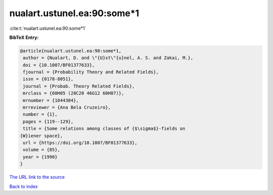 nualart.ustunel.ea:90:some*1
============================

:cite:t:`nualart.ustunel.ea:90:some*1`

**BibTeX Entry:**

.. code-block:: bibtex

   @article{nualart.ustunel.ea:90:some*1,
    author = {Nualart, D. and \"{U}st\"{u}nel, A. S. and Zakai, M.},
    doi = {10.1007/BF01377633},
    fjournal = {Probability Theory and Related Fields},
    issn = {0178-8051},
    journal = {Probab. Theory Related Fields},
    mrclass = {60H05 (28C20 46G12 60H07)},
    mrnumber = {1044304},
    mrreviewer = {Ana Bela Cruzeiro},
    number = {1},
    pages = {119--129},
    title = {Some relations among classes of {$\sigma$}-fields on
   {W}iener space},
    url = {https://doi.org/10.1007/BF01377633},
    volume = {85},
    year = {1990}
   }
`The URL link to the source <ttps://doi.org/10.1007/BF01377633}>`_


`Back to index <../By-Cite-Keys.html>`_

